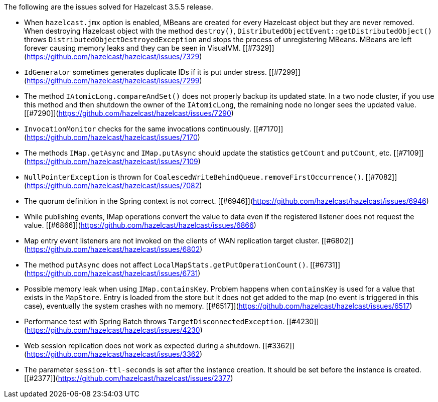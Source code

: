 
The following are the issues solved for Hazelcast 3.5.5 release.

- When `hazelcast.jmx` option is enabled, MBeans are created for every Hazelcast object but they are never removed. When destroying Hazelcast object with the method `destroy()`, `DistributedObjectEvent::getDistributedObject()` throws `DistributedObjectDestroyedException` and stops the process of unregistering MBeans. MBeans are left forever causing memory leaks and they can be seen in VisualVM.  [[#7329]](https://github.com/hazelcast/hazelcast/issues/7329)
- `IdGenerator` sometimes generates duplicate IDs if it is put under stress. [[#7299]](https://github.com/hazelcast/hazelcast/issues/7299)
- The method `IAtomicLong.compareAndSet()` does not properly backup its updated state. In a two node cluster, if you use this method and then shutdown the owner of the `IAtomicLong`, the remaining node no longer sees the updated value. [[#7290]](https://github.com/hazelcast/hazelcast/issues/7290)
- `InvocationMonitor` checks for the same invocations continuously. [[#7170]](https://github.com/hazelcast/hazelcast/issues/7170)
- The methods `IMap.getAsync` and `IMap.putAsync` should update the statistics `getCount` and `putCount`, etc. [[#7109]](https://github.com/hazelcast/hazelcast/issues/7109)
- `NullPointerException` is thrown for `CoalescedWriteBehindQueue.removeFirstOccurrence()`. [[#7082]](https://github.com/hazelcast/hazelcast/issues/7082)
- The quorum definition in the Spring context is not correct. [[#6946]](https://github.com/hazelcast/hazelcast/issues/6946)
- While publishing events, IMap operations convert the value to data even if the registered listener does not request the value. [[#6866]](https://github.com/hazelcast/hazelcast/issues/6866)
- Map entry event listeners are not invoked on the clients of WAN replication target cluster. [[#6802]](https://github.com/hazelcast/hazelcast/issues/6802)
- The method `putAsync` does not affect `LocalMapStats.getPutOperationCount()`. [[#6731]](https://github.com/hazelcast/hazelcast/issues/6731)
- Possible memory leak when using `IMap.containsKey`. Problem happens when `containsKey` is used for a value that exists in the `MapStore`. Entry is loaded from the store but it does not get added to the map (no event is triggered in this case), eventually the system crashes with no memory. [[#6517]](https://github.com/hazelcast/hazelcast/issues/6517)
- Performance test with Spring Batch throws `TargetDisconnectedException`. [[#4230]](https://github.com/hazelcast/hazelcast/issues/4230)
- Web session replication does not work as expected during a shutdown. [[#3362]](https://github.com/hazelcast/hazelcast/issues/3362)
- The parameter `session-ttl-seconds` is set after the instance creation. It should be set before the instance is created. [[#2377]](https://github.com/hazelcast/hazelcast/issues/2377)


